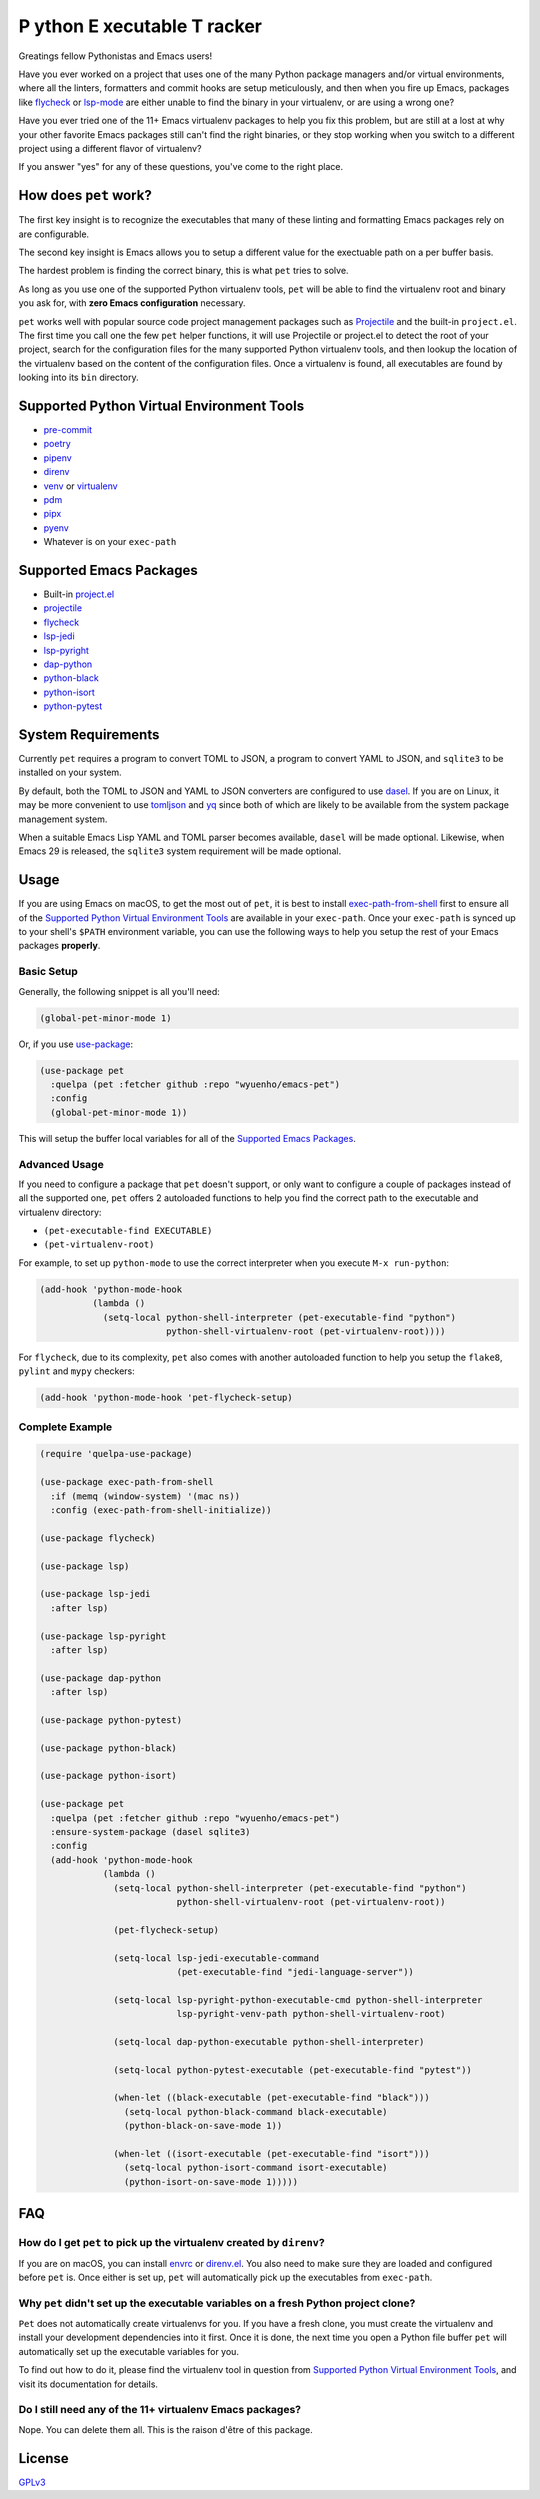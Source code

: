 **P** ython **E** xecutable **T** racker
========================================

Greatings fellow Pythonistas and Emacs users!

Have you ever worked on a project that uses one of the many Python package
managers and/or virtual environments, where all the linters, formatters and
commit hooks are setup meticulously, and then when you fire up Emacs, packages
like `flycheck <https://www.flycheck.org/en/latest/>`_ or `lsp-mode
<https://emacs-lsp.github.io/lsp-mode/>`_ are either unable to find the binary
in your virtualenv, or are using a wrong one?

Have you ever tried one of the 11+ Emacs virtualenv packages to help you fix
this problem, but are still at a lost at why your other favorite Emacs packages
still can't find the right binaries, or they stop working when you switch to a
different project using a different flavor of virtualenv?

If you answer "yes" for any of these questions, you've come to the right place.


How does ``pet`` work?
----------------------

The first key insight is to recognize the executables that many of these linting
and formatting Emacs packages rely on are configurable.

The second key insight is Emacs allows you to setup a different value for the
exectuable path on a per buffer basis.

The hardest problem is finding the correct binary, this is what ``pet`` tries to
solve.

As long as you use one of the supported Python virtualenv tools, ``pet`` will be
able to find the virtualenv root and binary you ask for, with **zero Emacs
configuration** necessary.

``pet`` works well with popular source code project management packages such as
`Projectile <https://docs.projectile.mx/projectile/index.html>`_ and the
built-in ``project.el``. The first time you call one the few ``pet`` helper
functions, it will use Projectile or project.el to detect the root of your
project, search for the configuration files for the many supported Python
virtualenv tools, and then lookup the location of the virtualenv based on the
content of the configuration files. Once a virtualenv is found, all executables
are found by looking into its ``bin`` directory.


Supported Python Virtual Environment Tools
------------------------------------------

- `pre-commit <https://pre-commit.com/>`_
- `poetry <https://python-poetry.org/>`_
- `pipenv <https://pipenv.pypa.io/en/latest/>`_
- `direnv <https://direnv.net/>`_
- `venv <https://docs.python.org/3/library/venv.html>`_ or `virtualenv
  <https://virtualenv.pypa.io/en/latest/>`_
- `pdm <https://github.com/pdm-project/pdm>`_
- `pipx <https://pypa.github.io/pipx/>`_
- `pyenv <https://github.com/pyenv/pyenv>`_
- Whatever is on your ``exec-path``


Supported Emacs Packages
------------------------

- Built-in `project.el <https://www.gnu.org/software/emacs/manual/html_node/emacs/Projects.html>`_
- `projectile <https://docs.projectile.mx/projectile/index.html>`_
- `flycheck <https://www.flycheck.org/en/latest/>`_
- `lsp-jedi <https://github.com/fredcamps/lsp-jedi>`_
- `lsp-pyright <https://github.com/emacs-lsp/lsp-pyright>`_
- `dap-python <https://emacs-lsp.github.io/dap-mode/page/configuration/#python>`_
- `python-black <https://github.com/wbolster/emacs-python-black>`_
- `python-isort <https://github.com/wyuenho/emacs-python-isort>`_
- `python-pytest <https://github.com/wbolster/emacs-python-pytest>`_


System Requirements
-------------------

Currently ``pet`` requires a program to convert TOML to JSON, a program to
convert YAML to JSON, and ``sqlite3`` to be installed on your system.

By default, both the TOML to JSON and YAML to JSON converters are configured to
use `dasel <https://github.com/TomWright/dasel>`_.  If you are on Linux, it may
be more convenient to use `tomljson
<https://github.com/pelletier/go-toml#tools>`_ and `yq
<https://github.com/mikefarah/yq>`_ since both of which are likely to be
available from the system package management system.

When a suitable Emacs Lisp YAML and TOML parser becomes available, ``dasel``
will be made optional. Likewise, when Emacs 29 is released, the ``sqlite3``
system requirement will be made optional.


Usage
-----

If you are using Emacs on macOS, to get the most out of ``pet``, it is best to
install `exec-path-from-shell
<https://github.com/purcell/exec-path-from-shell>`_ first to ensure all of the
`Supported Python Virtual Environment Tools`_ are available in your
``exec-path``. Once your ``exec-path`` is synced up to your shell's ``$PATH``
environment variable, you can use the following ways to help you setup the rest
of your Emacs packages **properly**.


Basic Setup
+++++++++++

Generally, the following snippet is all you'll need:

.. code-block:: elisp

   (global-pet-minor-mode 1)


Or, if you use `use-package <https://github.com/jwiegley/use-package>`_:

.. code-block:: elisp

   (use-package pet
     :quelpa (pet :fetcher github :repo "wyuenho/emacs-pet")
     :config
     (global-pet-minor-mode 1))


This will setup the buffer local variables for all of the `Supported Emacs
Packages`_.


Advanced Usage
++++++++++++++

If you need to configure a package that ``pet`` doesn't support, or only want to
configure a couple of packages instead of all the supported one, ``pet`` offers
2 autoloaded functions to help you find the correct path to the executable and
virtualenv directory:

- ``(pet-executable-find EXECUTABLE)``
- ``(pet-virtualenv-root)``

For example, to set up ``python-mode`` to use the correct interpreter when you
execute ``M-x run-python``:

.. code-block:: elisp

   (add-hook 'python-mode-hook
             (lambda ()
               (setq-local python-shell-interpreter (pet-executable-find "python")
                           python-shell-virtualenv-root (pet-virtualenv-root))))


For ``flycheck``, due to its complexity, ``pet`` also comes with another
autoloaded function to help you setup the ``flake8``, ``pylint`` and ``mypy``
checkers:

.. code-block:: elisp

   (add-hook 'python-mode-hook 'pet-flycheck-setup)


Complete Example
++++++++++++++++

.. code-block:: elisp

   (require 'quelpa-use-package)

   (use-package exec-path-from-shell
     :if (memq (window-system) '(mac ns))
     :config (exec-path-from-shell-initialize))

   (use-package flycheck)

   (use-package lsp)

   (use-package lsp-jedi
     :after lsp)

   (use-package lsp-pyright
     :after lsp)

   (use-package dap-python
     :after lsp)

   (use-package python-pytest)

   (use-package python-black)

   (use-package python-isort)

   (use-package pet
     :quelpa (pet :fetcher github :repo "wyuenho/emacs-pet")
     :ensure-system-package (dasel sqlite3)
     :config
     (add-hook 'python-mode-hook
               (lambda ()
                 (setq-local python-shell-interpreter (pet-executable-find "python")
                             python-shell-virtualenv-root (pet-virtualenv-root))

                 (pet-flycheck-setup)

                 (setq-local lsp-jedi-executable-command
                             (pet-executable-find "jedi-language-server"))

                 (setq-local lsp-pyright-python-executable-cmd python-shell-interpreter
                             lsp-pyright-venv-path python-shell-virtualenv-root)

                 (setq-local dap-python-executable python-shell-interpreter)

                 (setq-local python-pytest-executable (pet-executable-find "pytest"))

                 (when-let ((black-executable (pet-executable-find "black")))
                   (setq-local python-black-command black-executable)
                   (python-black-on-save-mode 1))

                 (when-let ((isort-executable (pet-executable-find "isort")))
                   (setq-local python-isort-command isort-executable)
                   (python-isort-on-save-mode 1)))))


FAQ
---

How do I get ``pet`` to pick up the virtualenv created by ``direnv``?
+++++++++++++++++++++++++++++++++++++++++++++++++++++++++++++++++++++

If you are on macOS, you can install `envrc <https://github.com/purcell/envrc>`_
or `direnv.el <https://github.com/wbolster/emacs-direnv>`_. You also need to
make sure they are loaded and configured before ``pet`` is. Once either is set
up, ``pet`` will automatically pick up the executables from ``exec-path``.


Why ``pet`` didn't set up the executable variables on a fresh Python project clone?
+++++++++++++++++++++++++++++++++++++++++++++++++++++++++++++++++++++++++++++++++++

``Pet`` does not automatically create virtualenvs for you. If you have a fresh
clone, you must create the virtualenv and install your development dependencies
into it first. Once it is done, the next time you open a Python file buffer
``pet`` will automatically set up the executable variables for you.

To find out how to do it, please find the virtualenv tool in question from
`Supported Python Virtual Environment Tools`_, and visit its documentation for
details.


Do I still need any of the 11+ virtualenv Emacs packages?
+++++++++++++++++++++++++++++++++++++++++++++++++++++++++

Nope. You can delete them all. This is the raison d'être of this package.

License
-------

`GPLv3 <./LICENSE>`_
